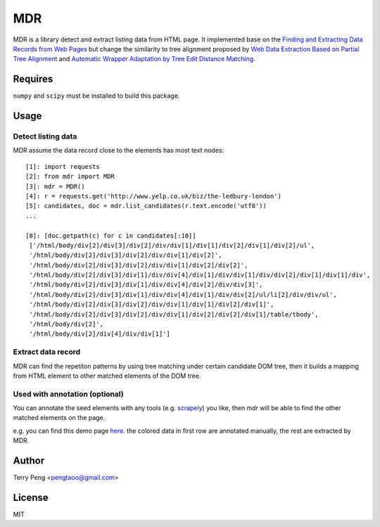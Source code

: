 ===
MDR
===

.. image:: https://travis-ci.org/scrapinghub/mdr.svg?branch=master
    :target: https://travis-ci.org/scrapinghub/mdr

MDR is a library detect and extract listing data from HTML page. It implemented base on the `Finding and Extracting Data Records from Web Pages <http://dl.acm.org/citation.cfm?id=1743635>`_ but
change the similarity to tree alignment proposed by `Web Data Extraction Based on Partial Tree Alignment <http://doi.acm.org/10.1145/1060745.1060761>`_ and `Automatic Wrapper Adaptation by Tree Edit Distance Matching <http://arxiv.org/pdf/1103.1252.pdf>`_.


Requires
========

``numpy`` and ``scipy`` must be installed to build this package.

Usage
=====

Detect listing data
~~~~~~~~~~~~~~~~~~~

MDR assume the data record close to the elements has most text nodes::

    [1]: import requests
    [2]: from mdr import MDR
    [3]: mdr = MDR()
    [4]: r = requests.get('http://www.yelp.co.uk/biz/the-ledbury-london')
    [5]: candidates, doc = mdr.list_candidates(r.text.encode('utf8'))
    ...

    [8]: [doc.getpath(c) for c in candidates[:10]]
     ['/html/body/div[2]/div[3]/div[2]/div/div[1]/div[1]/div[2]/div[1]/div[2]/ul',
     '/html/body/div[2]/div[3]/div[2]/div/div[1]/div[2]',
     '/html/body/div[2]/div[3]/div[2]/div/div[1]/div[2]/div[2]',
     '/html/body/div[2]/div[3]/div[1]/div/div[4]/div[1]/div/div[1]/div/div[2]/div[1]/div[1]/div',
     '/html/body/div[2]/div[3]/div[1]/div/div[4]/div[2]/div/div[3]',
     '/html/body/div[2]/div[3]/div[1]/div/div[4]/div[1]/div/div[2]/ul/li[2]/div/div/ul',
     '/html/body/div[2]/div[3]/div[2]/div/div[1]/div[1]/div[2]/div[1]',
     '/html/body/div[2]/div[3]/div[2]/div/div[1]/div[2]/div[2]/div[1]/table/tbody',
     '/html/body/div[2]',
     '/html/body/div[2]/div[4]/div/div[1]']

Extract data record
~~~~~~~~~~~~~~~~~~~

MDR can find the repetiton patterns by using tree matching under certain candidate DOM tree, then it builds a mapping from HTML element to other matched elements of the DOM tree.

Used with annotation (optional)
~~~~~~~~~~~~~~~~~~~~~~~~~~~~~~~

You can annotate the seed elements with any tools (e.g. scrapely_) you like, then mdr will be able to find the other matched elements on the page.

e.g. you can find this demo page here_. the colored data in first row are annotated manually, the rest are extracted by MDR.

Author
======

Terry Peng <pengtaoo@gmail.com>

License
=======

MIT

.. _scrapely: https://github.com/scrapy/scrapely
.. _here: http://ibc.scrapinghub.com/tmp/h.html
